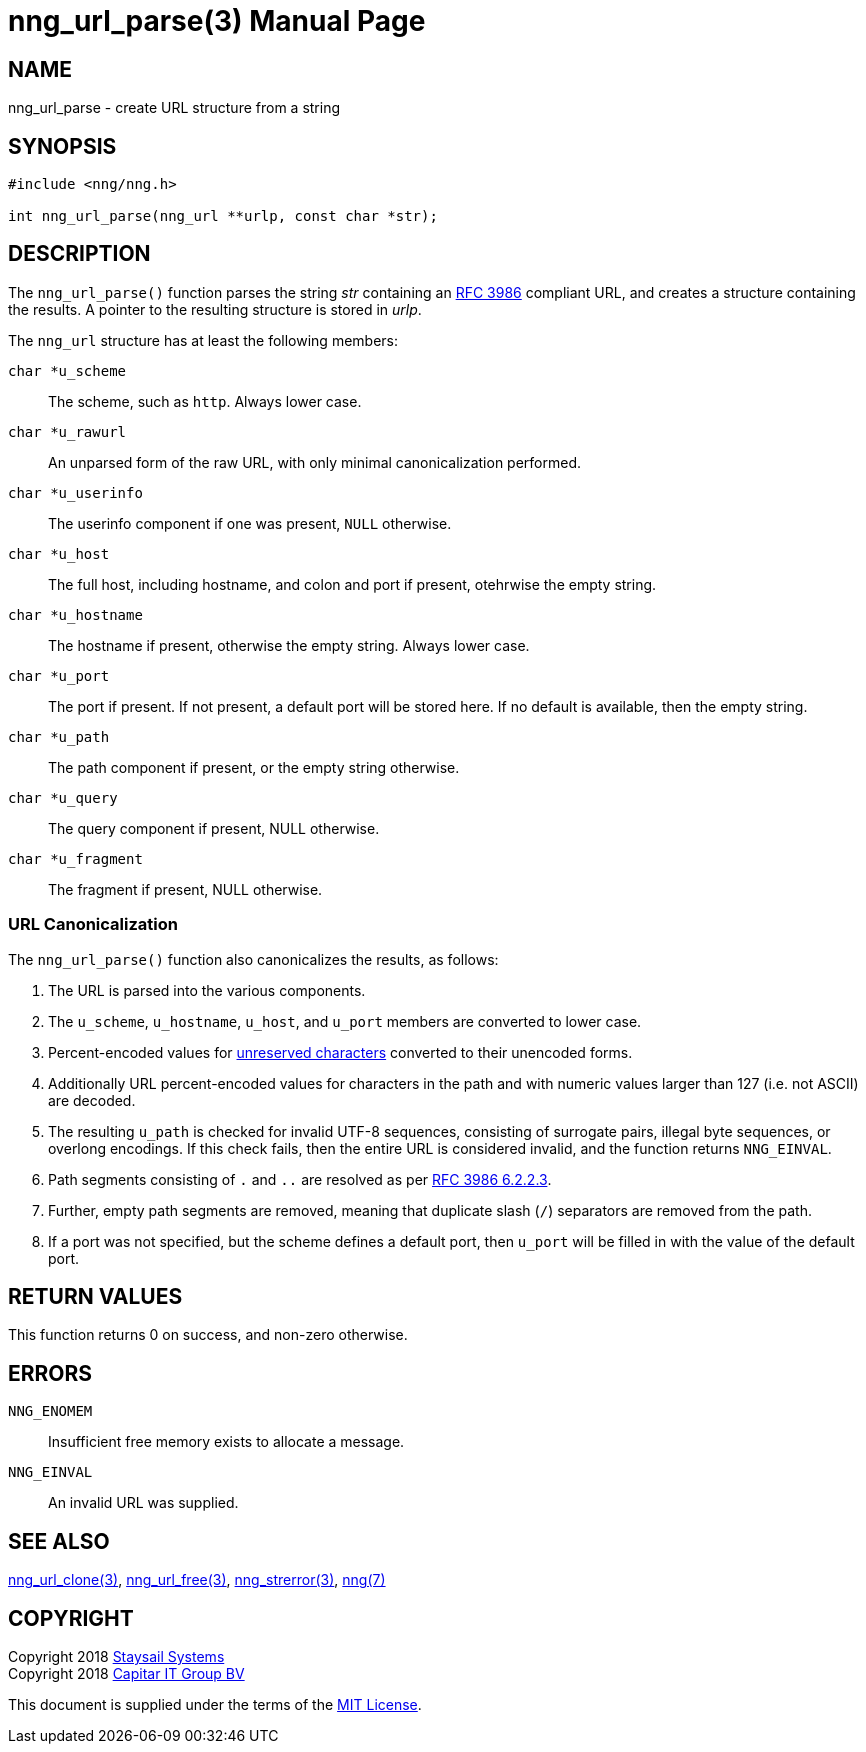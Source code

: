 = nng_url_parse(3)
:doctype: manpage
:manmanual: nng
:mansource: nng
:manvolnum: 3
:copyright: Copyright 2018 Staysail Systems, Inc. <info@staysail.tech> \
            Copyright 2018 Capitar IT Group BV <info@capitar.com> \
            This software is supplied under the terms of the MIT License, a \
            copy of which should be located in the distribution where this \
            file was obtained (LICENSE.txt).  A copy of the license may also \
            be found online at https://opensource.org/licenses/MIT.

== NAME

nng_url_parse - create URL structure from a string

== SYNOPSIS

[source, c]
-----------
#include <nng/nng.h>

int nng_url_parse(nng_url **urlp, const char *str);
-----------


== DESCRIPTION

The `nng_url_parse()` function parses the string _str_ containing an
https://tools.ietf.org/html/rfc3986[RFC 3986] compliant URL, and creates
a structure containing the results.  A pointer to the resulting structure
is stored in _urlp_.

The `nng_url` structure has at least the following members:

`char *u_scheme`::   The scheme, such as `http`.  Always lower case.

`char *u_rawurl`::   An unparsed form of the raw URL, with only minimal
                     canonicalization performed.

`char *u_userinfo`:: The userinfo component if one was present,
                     `NULL` otherwise.

`char *u_host`:: The full host, including hostname, and colon and port
                 if present, otehrwise the empty string.

`char *u_hostname`:: The hostname if present, otherwise the empty string.
                     Always lower case.

`char *u_port`:: The port if present.  If not present, a default port
                 will be stored here.  If no default is available, then
                 the empty string.

`char *u_path`:: The path component if present, or the empty string
                 otherwise.

`char *u_query`:: The query component if present, NULL otherwise.

`char *u_fragment`:: The fragment if present, NULL otherwise.

=== URL Canonicalization

The `nng_url_parse()` function also canonicalizes the results, as
follows:

  1. The URL is parsed into the various components.
  2. The `u_scheme`, `u_hostname`, `u_host`, and `u_port` members are
     converted to lower case.
  3. Percent-encoded values for
     https://tools.ietf.org/html/rfc3986#section-2.3[unreserved characters]
     converted to their unencoded forms.
  4. Additionally URL percent-encoded values for characters in the path
     and with numeric values larger than 127 (i.e. not ASCII) are decoded.
  5. The resulting `u_path` is checked for invalid UTF-8 sequences, consisting
     of surrogate pairs, illegal byte sequences, or overlong encodings.
     If this check fails, then the entire URL is considered invalid, and
     the function returns `NNG_EINVAL`.
  6. Path segments consisting of `.` and `..` are resolved as per
     https://tools.ietf.org/html/rfc3986#section-6.2.2.3[RFC 3986 6.2.2.3].
  7. Further, empty path segments are removed, meaning that duplicate
     slash (`/`) separators are removed from the path.
  8. If a port was not specified, but the scheme defines a default
     port, then `u_port` will be filled in with the value of the default port.


== RETURN VALUES

This function returns 0 on success, and non-zero otherwise.


== ERRORS

`NNG_ENOMEM`:: Insufficient free memory exists to allocate a message.
`NNG_EINVAL`:: An invalid URL was supplied.


== SEE ALSO

<<nng_url_clone#,nng_url_clone(3)>>,
<<nng_url_free#,nng_url_free(3)>>,
<<nng_strerror#,nng_strerror(3)>>,
<<nng#,nng(7)>>


== COPYRIGHT

Copyright 2018 mailto:info@staysail.tech[Staysail Systems, Inc.] +
Copyright 2018 mailto:info@capitar.com[Capitar IT Group BV]

This document is supplied under the terms of the
https://opensource.org/licenses/MIT[MIT License].
